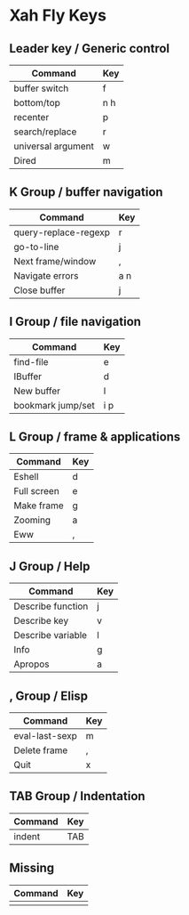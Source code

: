 * Xah Fly Keys
	
** Leader key / Generic control

| Command            | Key |
|--------------------+-----|
| buffer switch      | f   |
| bottom/top         | n h |
| recenter           | p   |
| search/replace     | r   |
| universal argument | w   |
| Dired              | m   |

** K Group / buffer navigation 

| Command              | Key |
|----------------------+-----|
| query-replace-regexp | r   |
| go-to-line           | j   |
| Next frame/window    | ,   |
| Navigate errors      | a n |
| Close buffer         | j   |

** I Group / file navigation

| Command           | Key |
|-------------------+-----|
| find-file         | e   |
| IBuffer           | d   |
| New buffer        | l   |
| bookmark jump/set | i p |

** L Group / frame & applications

| Command     | Key |
|-------------+-----|
| Eshell      | d   |
| Full screen | e   |
| Make frame  | g   |
| Zooming     | a   |
| Eww         | ,   |

** J Group / Help

| Command           | Key |
|-------------------+-----|
| Describe function | j   |
| Describe key      | v   |
| Describe variable | l   |
| Info              | g   |
| Apropos           | a   |

** , Group / Elisp 

| Command        | Key |
|----------------+-----|
| eval-last-sexp | m   |
| Delete frame   | ,   |
| Quit           | x   |
 
** TAB Group / Indentation

| Command | Key |
|---------+-----|
| indent  | TAB |

** Missing

| Command | Key |
|---------+-----|
|         |     |
